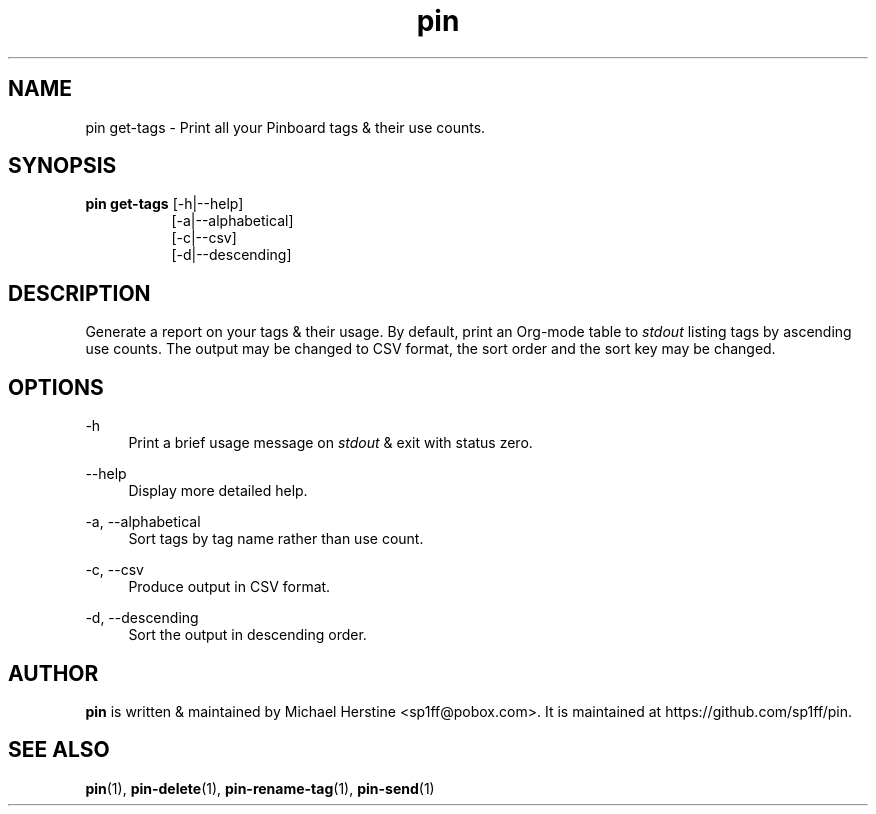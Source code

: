 .\" Copyright (C) 2022-2023 Michael Herstine <sp1ff@pobox.com>
.\" You may distribute this file under the terms of the GNU Free
.\" Documentation License.
.TH pin 1 2023-05-06 "pin 0.2.8" "pin Manual"
.SH NAME
pin get-tags \- Print all your Pinboard tags & their use counts.

.SH SYNOPSIS
.B "pin get-tags"
[-h|--help]
.RS 8
.br
[-a|--alphabetical]
.br
[-c|--csv]
.br
[-d|--descending]
.RE

.SH DESCRIPTION

Generate a report on your tags & their usage. By default, print an
Org-mode table to
.I stdout
listing tags by ascending use counts. The output may be changed to CSV
format, the sort order and the sort key may be changed.

.SH OPTIONS

.PP
\-h
.RS 4
Print a brief usage message on
.I stdout
& exit with status zero.
.RE
.PP
\-\-help
.RS 4
Display more detailed help.
.RE
.PP
\-a, \-\-alphabetical
.RS 4
Sort tags by tag name rather than use count.
.RE
.PP
\-c, \-\-csv
.RS 4
Produce output in CSV format.
.RE
.PP
.PP
\-d, \-\-descending
.RS 4
Sort the output in descending order.
.RE

.SH AUTHOR
.B pin
is written & maintained by Michael Herstine <sp1ff@pobox.com>. It
is maintained at https://github.com/sp1ff/pin.

.SH "SEE ALSO"

.BR pin "(1), " pin-delete "(1), " pin-rename-tag "(1), " pin-send "(1)"
